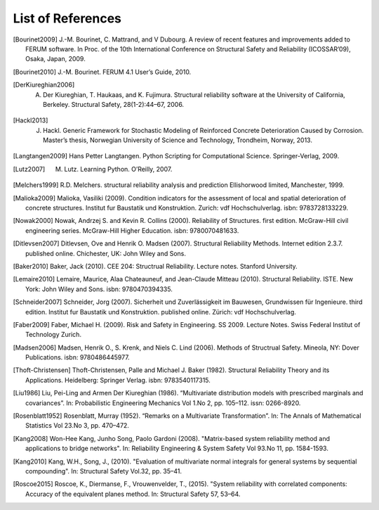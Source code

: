 .. List of References

******************
List of References
******************

.. [Bourinet2009] J.-M. Bourinet, C. Mattrand, and V Dubourg. A review of recent features and improvements added to FERUM software. In Proc. of the 10th International Conference on Structural Safety and Reliability (ICOSSAR’09), Osaka, Japan, 2009.

.. [Bourinet2010] J.-M. Bourinet. FERUM 4.1 User’s Guide, 2010.

.. [DerKiureghian2006] A. Der Kiureghian, T. Haukaas, and K. Fujimura. Structural reliability software at the University of California, Berkeley. Structural Safety, 28(1-2):44–67, 2006.

.. [Hackl2013] J. Hackl. Generic Framework for Stochastic Modeling of Reinforced Concrete Deterioration Caused by Corrosion. Master’s thesis, Norwegian University of Science and Technology, Trondheim, Norway, 2013.

.. [Langtangen2009] Hans Petter Langtangen. Python Scripting for Computational Science. Springer-Verlag, 2009.

.. [Lutz2007] M. Lutz. Learning Python. O’Reilly, 2007.

.. [Melchers1999] R.D. Melchers. structural reliability analysis and prediction Ellishorwood limited, Manchester, 1999.

.. [Malioka2009] Malioka, Vasiliki (2009). Condition indicators for the assessment of local and spatial deterioration of concrete structures. Institut fur Baustatik und Konstruktion. Zurich: vdf Hochschulverlag. isbn: 9783728133229.

.. [Nowak2000] Nowak, Andrzej S. and Kevin R. Collins (2000). Reliability of Structures. first edition. McGraw-Hill civil engineering series. McGraw-Hill Higher Education. isbn: 9780070481633.

.. [Ditlevsen2007] Ditlevsen, Ove and Henrik O. Madsen (2007). Structural Reliability Methods. Internet edition 2.3.7. published online. Chichester, UK: John Wiley and Sons.

.. [Baker2010] Baker, Jack (2010). CEE 204: Structrual Reliability. Lecture notes. Stanford University.

.. [Lemaire2010] Lemaire, Maurice, Alaa Chateauneuf, and Jean-Claude Mitteau (2010). Structural Reliability. ISTE. New York: John Wiley and Sons. isbn: 9780470394335.

.. [Schneider2007] Schneider, Jorg (2007). Sicherheit und Zuverlässigkeit im Bauwesen, Grundwissen für Ingenieure. third edition. Institut fur Baustatik und Konstruktion. published online. Zürich: vdf Hochschulverlag.

.. [Faber2009] Faber, Michael H. (2009). Risk and Safety in Engineering. SS 2009. Lecture Notes. Swiss Federal Institut of Technology Zurich.

.. [Madsen2006] Madsen, Henrik O., S. Krenk, and Niels C. Lind (2006). Methods of Structrual Safety. Mineola, NY: Dover Publications. isbn: 9780486445977.

.. [Thoft-Christensen] Thoft-Christensen, Palle and Michael J. Baker (1982). Structural Reliability Theory and its Applications. Heidelberg: Springer Verlag. isbn: 9783540117315.

.. [Liu1986] Liu, Pei-Ling and Armen Der Kiureghian (1986). “Multivariate distribution models with prescribed marginals and covariances”. In: Probabilistic Engineering Mechanics Vol 1.No 2, pp. 105–112. issn: 0266-8920.

.. [Rosenblatt1952] Rosenblatt, Murray (1952). “Remarks on a Multivariate Transformation”. In: The Annals of Mathematical Statistics Vol 23.No 3, pp. 470–472.

.. [Kang2008] Won-Hee Kang, Junho Song, Paolo Gardoni (2008). "Matrix-based system reliability method and applications to bridge networks". In: Reliability Engineering & System Safety Vol 93.No 11, pp. 1584-1593.

.. [Kang2010] Kang, W.H., Song, J., (2010). "Evaluation of multivariate normal integrals for general systems by sequential compounding". In: Structural Safety Vol.32, pp. 35–41.

.. [Roscoe2015] Roscoe, K., Diermanse, F., Vrouwenvelder, T., (2015). "System reliability with correlated components: Accuracy of the equivalent planes method. In: Structural Safety 57, 53–64.


